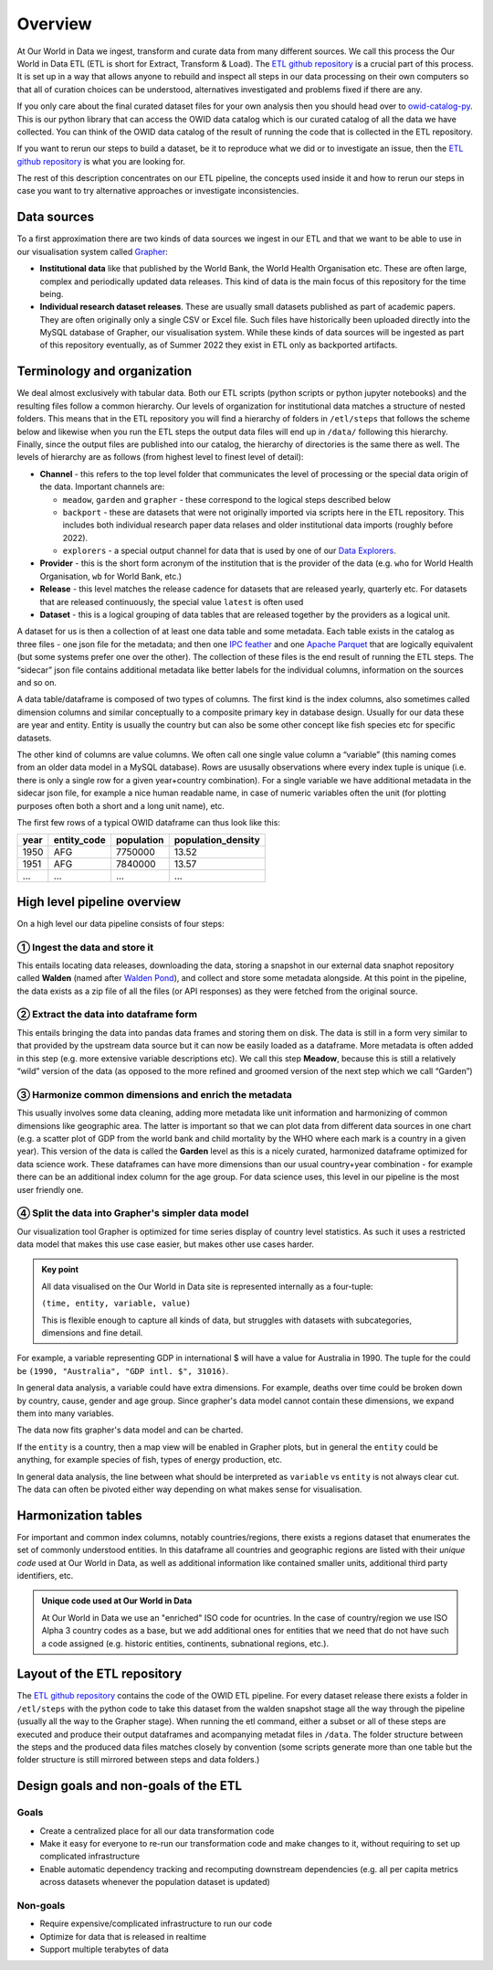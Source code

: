 Overview
========

At Our World in Data we ingest, transform and curate data from many different sources. We call this process the Our World in Data ETL (ETL is short for Extract, Transform & Load). The `ETL github repository <https://github.com/owid/etl>`_  is a crucial part of this process. It is set up in a way that allows anyone to rebuild and inspect all steps in our data processing on their own computers so that all of curation choices can be understood, alternatives investigated and problems fixed if there are any.

If you only care about the final curated dataset files for your own analysis then you should head over to `owid-catalog-py <https://github.com/owid/etl/lib/catalog>`__. This is our python library that can access the OWID data catalog which is our curated catalog of all the data we have collected. You can think of the OWID data catalog of the result of running the code that is collected in the ETL repository.

If you want to rerun our steps to build a dataset, be it to reproduce what we did or to investigate an issue, then the  `ETL github repository`_ is what you are looking for.

The rest of this description concentrates on our ETL pipeline, the concepts used inside it and how to rerun our steps in case you want to try alternative approaches or investigate inconsistencies.

Data sources
------------

To a first approximation there are two kinds of data sources we ingest in our ETL and that we want to be able to use in our visualisation system called `Grapher <https://github.com/owid/owid-grapher>`__:

.. mermaid::
    :align: center

    graph LR

    upstream[institutional data] --> etl --> catalog[catalog on disk] --> Grapher
    researchers[individual research dataset] --> admin[Grapher web admin] --> Grapher

-  **Institutional data** like that published by the World Bank, the World Health Organisation etc. These are often large, complex and periodically updated data releases. This kind of data is the main focus of this repository for the time being.
-  **Individual research dataset releases**. These are usually small datasets published as part of academic papers. They are often originally only a single CSV or Excel file. Such files have historically been uploaded directly into the MySQL database of Grapher, our visualisation system. While these kinds of data sources will be ingested as part of this repository eventually, as of Summer 2022 they exist in ETL only as backported artifacts.

Terminology and organization
----------------------------

We deal almost exclusively with tabular data. Both our ETL scripts (python scripts or python jupyter notebooks) and the resulting files follow a common hierarchy. Our levels of organization for institutional data matches a structure of nested folders. This means that in the ETL repository you will find a hierarchy of folders in ``/etl/steps`` that follows the scheme below and likewise when you run the ETL steps the output data files will end up in ``/data/`` following this hierarchy. Finally, since the output files are published into our catalog, the hierarchy of directories is the same there as well. The levels of hierarchy are as follows (from highest level to finest level of detail):

.. mermaid::
    :align: center

    graph TD

    channel --> provider --> release --> dataset

- **Channel** - this refers to the top level folder that communicates the level of processing or the special data origin of the data. Important channels are:

  - ``meadow``, ``garden`` and ``grapher`` - these correspond to the logical steps described below
  - ``backport`` - these are datasets that were not originally imported via scripts here in the ETL repository. This includes both individual research paper data relases and older institutional data imports (roughly before 2022).
  - ``explorers`` - a special output channel for data that is used by one of our `Data Explorers <https://ourworldindata.org/charts>`__.
- **Provider** - this is the short form acronym of the institution that is the provider of the data (e.g. ``who`` for World Health Organisation, ``wb`` for World Bank, etc.)
- **Release** - this level matches the release cadence for datasets that are released yearly, quarterly etc. For datasets that are released continuously, the special value ``latest`` is often used
- **Dataset** - this is a logical grouping of data tables that are released together by the providers as a logical unit.

.. mermaid::
    :align: center

    flowchart LR
      subgraph Dataset
        direction TB
        index.json
        subgraph Table1
            direction RL
            table1.meta.json
            table1.parquet
            table1.feather
        end
        subgraph Table2
            direction RL
            table2.meta.json
            table2.parquet
            table2.feather
        end
      end


A dataset for us is then a collection of at least one data table and some metadata. Each table exists in the catalog as three files - one json file for the metadata; and then one `IPC feather <https://arrow.apache.org/docs/python/feather.html>`__ and one `Apache Parquet <https://parquet.apache.org/>`__ that are logically equivalent (but some systems prefer one over the other). The collection of these files is the end result of running the ETL steps. The “sidecar” json file contains additional metadata like better labels for the individual columns, information on the sources and so on.

A data table/dataframe is composed of two types of columns. The first kind is the index columns, also sometimes called dimension columns and similar conceptually to a composite primary key in database design. Usually for our data these are year and entity. Entity is usually the country but can also be some other concept like fish species etc for specific datasets.

The other kind of columns are value columns. We often call one single value column a “variable” (this naming comes from an older data model in a MySQL database). Rows are ususally observations where every index tuple is unique (i.e. there is only a single row for a given year+country combination). For a single variable we have additional metadata in the sidecar json file, for example a nice human readable name, in case of numeric variables often the unit (for plotting purposes often both a short and a long unit name), etc.

The first few rows of a typical OWID dataframe can thus look like this:

==== =========== ========== ==================
year entity_code population population_density
==== =========== ========== ==================
1950 AFG         7750000    13.52
1951 AFG         7840000    13.57
…    …           …          …
==== =========== ========== ==================

High level pipeline overview
----------------------------

On a high level our data pipeline consists of four steps:

.. mermaid::
    :align: center

    graph LR

    upstream --> download --> format[format dataframe] --> harmonise --> grapher[grapher export] --> plot

① Ingest the data and store it
~~~~~~~~~~~~~~~~~~~~~~~~~~~~

This entails locating data releases, downloading the data, storing a snapshot in our external data snaphot repository called **Walden** (named after `Walden Pond <https://en.wikipedia.org/wiki/Walden_Pond>`_), and collect and store some metadata alongside. At this point in the pipeline, the data exists as a zip file of all the files (or API responses) as they were fetched from the original source.

② Extract the data into dataframe form
~~~~~~~~~~~~~~~~~~~~~~~~~~~~~~~~~~~~

This entails bringing the data into pandas data frames and storing them on disk. The data is still in a form very similar to that provided by the upstream data source but it can now be easily loaded as a dataframe. More metadata is often added in this step (e.g. more extensive variable descriptions etc). We call this step **Meadow**, because this is still a relatively “wild” version of the data (as opposed to the more refined and groomed version of the next step which we call “Garden”)

③ Harmonize common dimensions and enrich the metadata
~~~~~~~~~~~~~~~~~~~~~~~~~~~~~~~~~~~~~~~~~~~~~~~~~~~

This usually involves some data cleaning, adding more metadata like unit information and harmonizing of common dimensions like geographic area. The latter is important so that we can plot data from different data sources in one chart (e.g. a scatter plot of GDP from the world bank and child mortality by the WHO where each mark is a country in a given year). This version of the data is called the **Garden** level as this is a nicely curated, harmonized dataframe optimized for data science work. These dataframes can have more dimensions than our usual country+year combination - for example there can be an additional index column for the age group. For data science uses, this level in our pipeline is the most user friendly one.

④ Split the data into Grapher's simpler data model
~~~~~~~~~~~~~~~~~~~~~~~~~~~~~~~~~~~~~~~~~~~~~~~~

Our visualization tool Grapher is optimized for time series display of country level statistics. As such it uses a restricted data model that makes this use case easier, but makes other use cases harder.

.. admonition:: Key point

    All data visualised on the Our World in Data site is represented internally as a four-tuple:

    ``(time, entity, variable, value)``

    This is flexible enough to capture all kinds of data, but struggles with datasets with subcategories, dimensions and fine detail.

For example, a variable representing GDP in international $ will have a value for Australia in 1990. The tuple for the could be ``(1990, "Australia", "GDP intl. $", 31016)``.

In general data analysis, a variable could have extra dimensions. For example, deaths over time could be broken down by country, cause, gender and age group. Since grapher's data model cannot contain these dimensions, we expand them into many variables.

.. mermaid::

    graph LR

    Deaths[Deaths] --> male[Deaths - Male]
    Deaths --> female[Deaths - Female]
    Deaths --> both[Deaths - Both genders]

    male --> male_0_5[Deaths - Male - 0-5 years old]
    male --> male_5_10[Deaths - Male - 5-10 years old]
    male --> male_dot_dot[Deaths - Male - ...]

    female --> female_dot_dot[Deaths - Female - ...]

    both --> both_dot_dot[Deaths - Both genders - ...]

The data now fits grapher's data model and can be charted.

If the ``entity`` is a country, then a map view will be enabled in Grapher plots, but in general the ``entity`` could be anything, for example species of fish, types of energy production, etc.

In general data analysis, the line between what should be interpreted as ``variable`` vs ``entity`` is not always clear cut. The data can often be pivoted either way depending on what makes sense for visualisation.


Harmonization tables
--------------------

For important and common index columns, notably countries/regions, there exists a regions dataset that enumerates the set of commonly understood entities. In this dataframe all countries and geographic regions are listed with their *unique code* used at Our World in Data, as well as additional information like contained smaller units, additional third party identifiers, etc.


.. admonition:: Unique code used at Our World in Data

    At Our World in Data we use an "enriched" ISO code for ocuntries. In the case of country/region we use ISO Alpha 3 country codes as a base, but we add additional ones for entities that we need that do not have such a code assigned (e.g. historic entities, continents, subnational regions, etc.).

Layout of the ETL repository
----------------------------

The `ETL github repository`_  contains the code of the OWID ETL pipeline. For every dataset release there exists a folder in ``/etl/steps`` with the python code to take this dataset from the walden snapshot stage all the way through the pipeline (usually all the way to the Grapher stage). When running the etl command, either a subset or all of these steps are executed and produce their output dataframes and acompanying metadat files in ``/data``. The folder structure between the steps and the produced data files matches closely by convention (some scripts generate more than one table but the folder structure is still mirrored between steps and data folders.)

Design goals and non-goals of the ETL
-------------------------------------

Goals
~~~~~

-  Create a centralized place for all our data transformation code
-  Make it easy for everyone to re-run our transformation code and make changes to it, without requiring to set up complicated infrastructure
-  Enable automatic dependency tracking and recomputing downstream dependencies (e.g. all per capita metrics across datasets whenever the population dataset is updated)

Non-goals
~~~~~~~~~

-  Require expensive/complicated infrastructure to run our code
-  Optimize for data that is released in realtime
-  Support multiple terabytes of data
